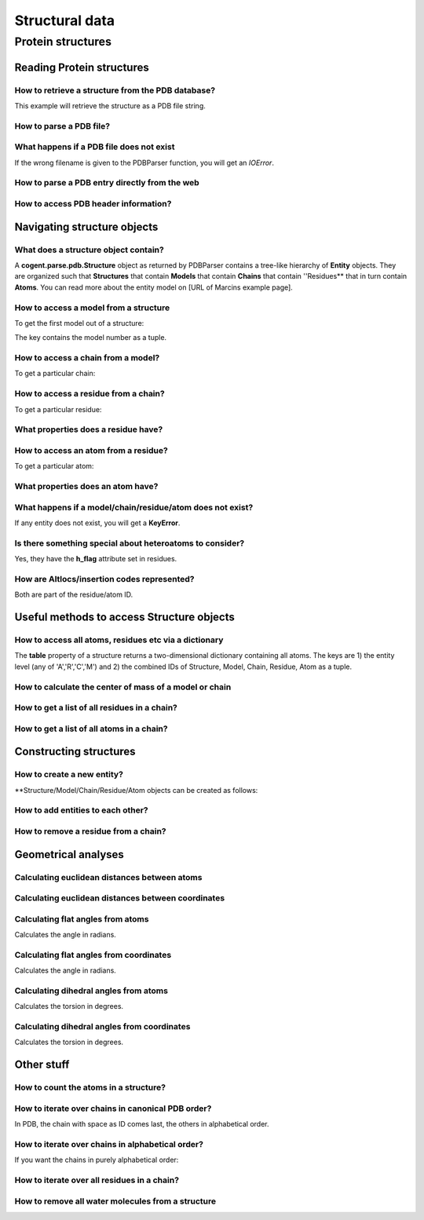 ***************
Structural data
***************

.. sectionauthor:: Kristian Rother, Patrick Yannul

Protein structures
==================

Reading Protein structures
--------------------------

How to retrieve a structure from the PDB database?
^^^^^^^^^^^^^^^^^^^^^^^^^^^^^^^^^^^^^^^^^^^^^^^^^^

.. doctest::
    
    >>> from cogent.db.pdb import Pdb
    >>> p = Pdb()
    >>> # KR commented because this takes long.
    >>> #pdb_file = p['1cse']
    >>> #pdb = pdb_file.read()
    >>> #len(pdb)
    283986

This example will retrieve the structure as a PDB file string.

How to parse a PDB file?
^^^^^^^^^^^^^^^^^^^^^^^^

.. doctest::
    
    >>> from cogent.parse.pdb import PDBParser
    >>> struc = PDBParser(open('data/4TSV.pdb'))
    >>> struc
    <Structure id=4TSV>


What happens if a PDB file does not exist
^^^^^^^^^^^^^^^^^^^^^^^^^^^^^^^^^^^^^^^^^

If the wrong filename is given to the PDBParser function, you will 
get an *IOError*.


How to parse a PDB entry directly from the web
^^^^^^^^^^^^^^^^^^^^^^^^^^^^^^^^^^^^^^^^^^^^^^

.. doctest::
    
    >>> from cogent.parse.pdb import PDBParser
    >>> # struc = PDBParser(p['1cse'])
    >>> # KR commented because this takes long.


How to access PDB header information?
^^^^^^^^^^^^^^^^^^^^^^^^^^^^^^^^^^^^^

.. doctest::
    
    >>> struc.header['id']
    '4TSV'

    >>> struc.header['resolution']
    '1.80'

    >>> struc.header['r_free']
    '0.262'

    >>> struc.header['space_group']
    'H 3'

Navigating structure objects
----------------------------

What does a structure object contain?
^^^^^^^^^^^^^^^^^^^^^^^^^^^^^^^^^^^^^

A **cogent.parse.pdb.Structure** object as returned by PDBParser
contains a tree-like hierarchy of **Entity** objects. They are organized 
such that **Structures** that contain **Models** that contain **Chains** 
that contain ''Residues** that in turn contain **Atoms**. 
You can read more about the entity model on
[URL of Marcins example page].


How to access a model from a structure
^^^^^^^^^^^^^^^^^^^^^^^^^^^^^^^^^^^^^^

To get the first model out of a structure:

.. doctest::
    
    >>> model = struc[(0,)]
    >>> model
    <Model id=0>

The key contains the model number as a tuple.


How to access a chain from a model?
^^^^^^^^^^^^^^^^^^^^^^^^^^^^^^^^^^^

To get a particular chain:

.. doctest::
    
    >>> chain = model[('A',)]
    >>> chain
    <Chain id=A>


How to access a residue from a chain?
^^^^^^^^^^^^^^^^^^^^^^^^^^^^^^^^^^^^^

To get a particular residue:

.. doctest::
    
    >>> resi = chain[('ILE', 154, ' '),]
    >>> resi
    <Residue ILE resseq=154 icode= >



What properties does a residue have?
^^^^^^^^^^^^^^^^^^^^^^^^^^^^^^^^^^^^

.. doctest::
    
    >>> resi.res_id
    154

    >>> resi.name
    'ILE'

    >>> resi.h_flag
    ' '

    >>> resi.seg_id
    '    '

How to access an atom from a residue?
^^^^^^^^^^^^^^^^^^^^^^^^^^^^^^^^^^^^^

To get a particular atom:

.. doctest::
    
    >>> atom = resi[("N", ' '),]
    >>> atom
    <Atom ('N', ' ')>


What properties does an atom have?
^^^^^^^^^^^^^^^^^^^^^^^^^^^^^^^^^^

.. doctest::
    
    >>> atom.name
    ' N  '

    >>> atom.element
    ' N'

    >>> atom.coords
    array([ 142.986,   36.523,    6.838])

    >>> atom.bfactor
    13.35

    >>> atom.occupancy
    1.0


What happens if a model/chain/residue/atom does not exist?
^^^^^^^^^^^^^^^^^^^^^^^^^^^^^^^^^^^^^^^^^^^^^^^^^^^^^^^^^^

If any entity does not exist, you will get a **KeyError**.


Is there something special about heteroatoms to consider?
^^^^^^^^^^^^^^^^^^^^^^^^^^^^^^^^^^^^^^^^^^^^^^^^^^^^^^^^^

Yes, they have the **h_flag** attribute set in residues.


How are Altlocs/insertion codes represented?
^^^^^^^^^^^^^^^^^^^^^^^^^^^^^^^^^^^^^^^^^^^^

Both are part of the residue/atom ID.


Useful methods to access Structure objects
------------------------------------------


How to access all atoms, residues etc via a dictionary 
^^^^^^^^^^^^^^^^^^^^^^^^^^^^^^^^^^^^^^^^^^^^^^^^^^^^^^

The **table** property of a structure returns a two-dimensional
dictionary containing all atoms. The keys are 1) the entity level
(any of 'A','R','C','M') and
2) the combined IDs of Structure, Model, Chain, Residue, Atom
as a tuple.

.. doctest::
    
    >>> struc.table['A'][('4TSV', 0, 'A', ('HIS', 73, ' '), ('O', ' '))]
    <Atom ('O', ' ')>



How to calculate the center of mass of a model or chain
^^^^^^^^^^^^^^^^^^^^^^^^^^^^^^^^^^^^^^^^^^^^^^^^^^^^^^^

.. doctest::
    
    >>> # NEEDS TO BE CHECKED WITH MARCIN
    >>> model.coords
    array([ 147.35930713,   35.30383834,   -3.48538525])

    >>> chain.coords
    array([ 145.42204284,   34.6970624 ,   -3.82628478])


How to get a list of all residues in a chain?
^^^^^^^^^^^^^^^^^^^^^^^^^^^^^^^^^^^^^^^^^^^^^

.. doctest::
    
    >>> chain.values()[0]
    <Residue ILE resseq=154 icode= >


How to get a list of all atoms in a chain?
^^^^^^^^^^^^^^^^^^^^^^^^^^^^^^^^^^^^^^^^^^

.. doctest::
    
    >>> resi.values()[0]
    <Atom ('N', ' ')>


Constructing structures
-----------------------

How to create a new entity?
^^^^^^^^^^^^^^^^^^^^^^^^^^^

**Structure/Model/Chain/Residue/Atom objects can be created as follows:

.. doctest::
    
    >>> from cogent.core.entity import Structure,Model,Chain,Residue,Atom
    >>> from numpy import array
    >>> s = Structure('my_struc')
    >>> m = Model((0),)
    >>> c = Chain(('A'),)
    >>> r = Residue(('ALA', 1, ' ',),False,' ')
    >>> a = Atom(('C  ',' ',), 'C', 1, array([0.0,0.0,0.0]), 1.0, 0.0, 'C')


How to add entities to each other?
^^^^^^^^^^^^^^^^^^^^^^^^^^^^^^^^^^

.. doctest::
    
    >>> s.addChild(m)
    >>> m.addChild(c)
    >>> c.addChild(r)
    >>> r.addChild(a)
    >>> s.table
    >>> # SHOULD NOT BE {'A': {}, 'C': {}, 'R': {}, 'M': {}}

How to remove a residue from a chain?
^^^^^^^^^^^^^^^^^^^^^^^^^^^^^^^^^^^^^

.. doctest::
    
    >>> c.delChild(r.id)
    >>> s.table
    {'A': {}, 'C': {}, 'R': {}, 'M': {}}


Geometrical analyses
--------------------

Calculating euclidean distances between atoms
^^^^^^^^^^^^^^^^^^^^^^^^^^^^^^^^^^^^^^^^^^^^^

.. doctest::
    
    >>> from cogent.maths.geometry import distance
    >>> atom1 = resi[('N', ' '),]
    >>> atom2 = resi[('CA', ' '),]
    >>> distance(atom1.coords, atom2.coords)
    1.4691967192993618


Calculating euclidean distances between coordinates
^^^^^^^^^^^^^^^^^^^^^^^^^^^^^^^^^^^^^^^^^^^^^^^^^^^

.. doctest::
    
    >>> from numpy import array
    >>> from cogent.maths.geometry import distance
    >>> a1 = array([1.0, 2.0, 3.0])
    >>> a2 = array([1.0, 4.0, 9.0])
    >>> distance(a1,a2)
    6.324...


Calculating flat angles from atoms
^^^^^^^^^^^^^^^^^^^^^^^^^^^^^^^^^^

.. doctest::

    >>> from cogent.struct.dihedral import angle
    >>> atom3 = resi[('C', ' '),]
    >>> a12 = atom2.coords-atom1.coords
    >>> a23 = atom2.coords-atom3.coords
    >>> angle(a12,a23)
    1.8568181080150168


Calculates the angle in radians.


Calculating flat angles from coordinates
^^^^^^^^^^^^^^^^^^^^^^^^^^^^^^^^^^^^^^^^

.. doctest::

    >>> from cogent.struct.dihedral import angle
    >>> a1 = array([0.0, 0.0, 1.0])
    >>> a2 = array([0.0, 0.0, 0.0])
    >>> a3 = array([0.0, 1.0, 0.0])    
    >>> a12 = a2-a1
    >>> a23 = a2-a3
    >>> angle(a12,a23)
    1.5707963267948966


Calculates the angle in radians.



Calculating dihedral angles from atoms
^^^^^^^^^^^^^^^^^^^^^^^^^^^^^^^^^^^^^^

.. doctest::

    >>> from cogent.struct.dihedral import dihedral
    >>> atom4 = resi[('CG1', ' '),]
    >>> dihedral(atom1.coords,atom2.coords,atom3.coords, atom4.coords)
    259.49277688244217

Calculates the torsion in degrees.


Calculating dihedral angles from coordinates
^^^^^^^^^^^^^^^^^^^^^^^^^^^^^^^^^^^^^^^^^^^^

.. doctest::
    
    >>> from cogent.struct.dihedral import dihedral
    >>> a1 = array([0.0, 0.0, 1.0])
    >>> a2 = array([0.0, 0.0, 0.0])
    >>> a3 = array([0.0, 1.0, 0.0])
    >>> a4 = array([1.0, 1.0, 0.0])
    >>> dihedral(a1,a2,a3,a4)
    90.0


Calculates the torsion in degrees.


Other stuff
-----------

How to count the atoms in a structure?
^^^^^^^^^^^^^^^^^^^^^^^^^^^^^^^^^^^^^^

.. doctest::
    
    >>> len(struc.table['A'].values())
    1187

How to iterate over chains in canonical PDB order?
^^^^^^^^^^^^^^^^^^^^^^^^^^^^^^^^^^^^^^^^^^^^^^^^^^

In PDB, the chain with space as ID comes last, the 
others in alphabetical order.

.. doctest::
    
    >>> for chain in model.sortedvalues(): print chain
    <Chain id=A>
    <Chain id= >


How to iterate over chains in alphabetical order?
^^^^^^^^^^^^^^^^^^^^^^^^^^^^^^^^^^^^^^^^^^^^^^^^^

If you want the chains in purely alphabetical order:

.. doctest::
    
    >>> # KR 2 ROB: Is this what you requested or is the above example enough?
    >>> keys = model.keys()
    >>> keys.sort()
    >>> for chain in [model[id] for id in keys]: print chain
    <Chain id= >
    <Chain id=A>


How to iterate over all residues in a chain?
^^^^^^^^^^^^^^^^^^^^^^^^^^^^^^^^^^^^^^^^^^^^

.. doctest::
    
    >>> residues = [resi for resi in chain.values()]
    >>> len(residues)
    148


How to remove all water molecules from a structure
^^^^^^^^^^^^^^^^^^^^^^^^^^^^^^^^^^^^^^^^^^^^^^^^^^

.. doctest::
    
    >>> water = [r for r in struc.table['R'].values() if r.name=='H_HOH']
    >>> for resi in water: resi.parent.delChild(resi.id)
    >>> # KR: I THINK struc.table IS NOT UPDATED AUTOMATICALLY
    >>> len(struc.table['A'].values())
    1117




